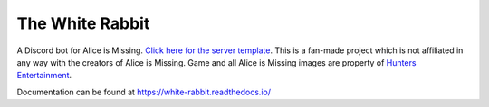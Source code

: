 ****************
The White Rabbit
****************

.. image:: https://img.shields.io/github/license/circumspect/white-rabbit
  :target: https://github.com/circumspect/White-Rabbit/blob/master/LICENSE
  :alt: License
.. image:: https://readthedocs.org/projects/white-rabbit/badge/?version=latest
  :target: https://white-rabbit.readthedocs.io/en/latest/?badge=latest
  :alt: Documentation Status

A Discord bot for Alice is Missing. `Click here for the server template <https://discord.new/YD7aEUr8AdBQ>`_. This is a fan-made project which is not affiliated in any way with the creators of Alice is Missing. Game and all Alice is Missing images are property of `Hunters Entertainment <https://www.huntersentertainment.com/alice-is-missing>`_.

Documentation can be found at https://white-rabbit.readthedocs.io/
